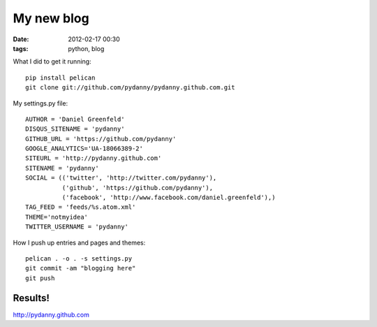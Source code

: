===========
My new blog
===========

:date: 2012-02-17 00:30
:tags: python, blog



What I did to get it running::

    pip install pelican
    git clone git://github.com/pydanny/pydanny.github.com.git

My settings.py file::

    AUTHOR = 'Daniel Greenfeld'
    DISQUS_SITENAME = 'pydanny'
    GITHUB_URL = 'https://github.com/pydanny'
    GOOGLE_ANALYTICS='UA-18066389-2'
    SITEURL = 'http://pydanny.github.com'
    SITENAME = 'pydanny'
    SOCIAL = (('twitter', 'http://twitter.com/pydanny'),
              ('github', 'https://github.com/pydanny'),
              ('facebook', 'http://www.facebook.com/daniel.greenfeld'),)
    TAG_FEED = 'feeds/%s.atom.xml'
    THEME='notmyidea'
    TWITTER_USERNAME = 'pydanny'

How I push up entries and pages and themes::
    
    pelican . -o . -s settings.py
    git commit -am "blogging here"
    git push
    
Results!
========

http://pydanny.github.com